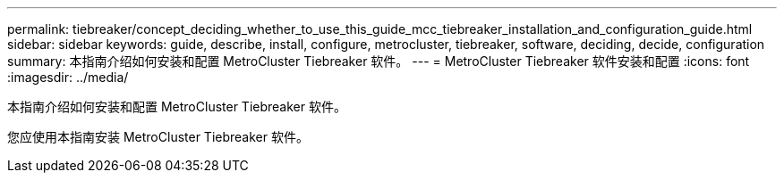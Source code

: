 ---
permalink: tiebreaker/concept_deciding_whether_to_use_this_guide_mcc_tiebreaker_installation_and_configuration_guide.html 
sidebar: sidebar 
keywords: guide, describe, install, configure, metrocluster, tiebreaker, software, deciding, decide, configuration 
summary: 本指南介绍如何安装和配置 MetroCluster Tiebreaker 软件。 
---
= MetroCluster Tiebreaker 软件安装和配置
:icons: font
:imagesdir: ../media/


[role="lead"]
本指南介绍如何安装和配置 MetroCluster Tiebreaker 软件。

您应使用本指南安装 MetroCluster Tiebreaker 软件。
